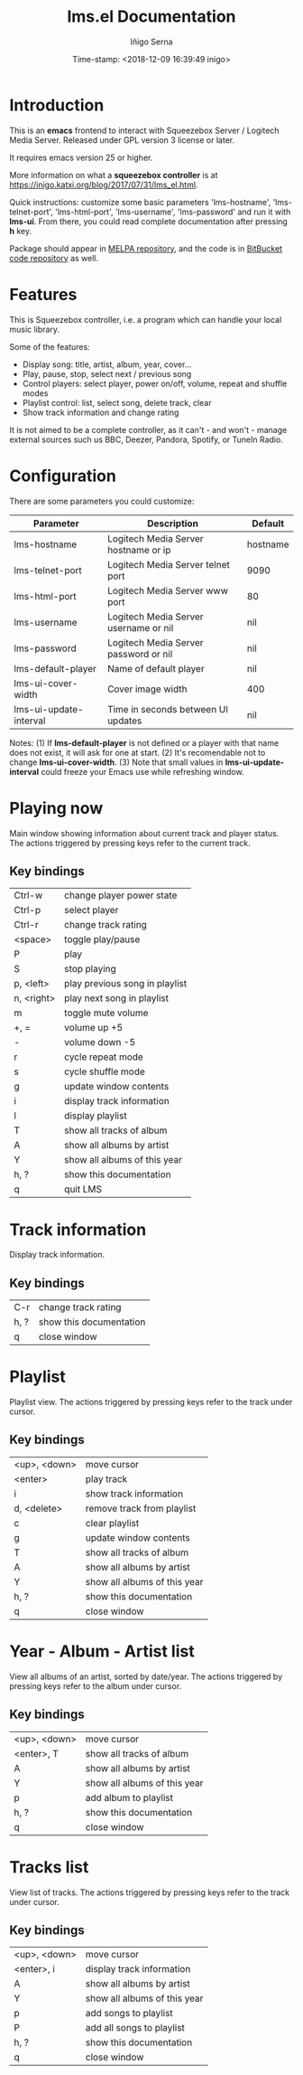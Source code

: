 #+TITLE: lms.el Documentation
#+AUTHOR: Iñigo Serna
#+DATE: Time-stamp: <2018-12-09 16:39:49 inigo>

* Introduction
This is an *emacs* frontend to interact with Squeezebox Server / Logitech Media Server.
Released under GPL version 3 license or later.

It requires emacs version 25 or higher.

More information on what a *squeezebox controller* is at https://inigo.katxi.org/blog/2017/07/31/lms_el.html.

Quick instructions: customize some basic parameters 'lms-hostname', 'lms-telnet-port', 'lms-html-port', 'lms-username', 'lms-password' and run it with *lms-ui*.
From there, you could read complete documentation after pressing *h* key.

Package should appear in [[https://melpa.org][MELPA repository]], and the code is in [[https://bitbucket.com/inigoserna/lms.el][BitBucket code repository]] as well.

* Features
This is Squeezebox controller, i.e. a program which can handle your local music library.

Some of the features:
- Display song: title, artist, album, year, cover…
- Play, pause, stop, select next / previous song
- Control players: select player, power on/off, volume, repeat and shuffle modes
- Playlist control: list, select song, delete track, clear
- Show track information and change rating

It is not aimed to be a complete controller, as it can't - and won't - manage external sources such us BBC, Deezer, Pandora, Spotify, or TuneIn Radio.

* Configuration
There are some parameters you could customize:
|------------------------+---------------------------------------+----------|
| Parameter              | Description                           | Default  |
|------------------------+---------------------------------------+----------|
| lms-hostname           | Logitech Media Server hostname or ip  | hostname |
| lms-telnet-port        | Logitech Media Server telnet port     | 9090     |
| lms-html-port          | Logitech Media Server www port        | 80       |
| lms-username           | Logitech Media Server username or nil | nil      |
| lms-password           | Logitech Media Server password or nil | nil      |
| lms-default-player     | Name of default player                | nil      |
| lms-ui-cover-width     | Cover image width                     | 400      |
| lms-ui-update-interval | Time in seconds between UI updates    | nil      |
|------------------------+---------------------------------------+----------|
Notes:
(1) If *lms-default-player* is not defined or a player with that name does not exist, it will ask for one at start.
(2) It's recomendable not to change *lms-ui-cover-width*.
(3) Note that small values in *lms-ui-update-interval* could freeze your Emacs use while refreshing window.

* Playing now
Main window showing information about current track and player status.
The actions triggered by pressing keys refer to the current track.
** Key bindings
|------------+--------------------------------|
| Ctrl-w     | change player power state      |
| Ctrl-p     | select player                  |
| Ctrl-r     | change track rating            |
| <space>    | toggle play/pause              |
| P          | play                           |
| S          | stop playing                   |
| p, <left>  | play previous song in playlist |
| n, <right> | play next song in playlist     |
| m          | toggle mute volume             |
| +, =       | volume up +5                   |
| -          | volume down -5                 |
| r          | cycle repeat mode              |
| s          | cycle shuffle mode             |
| g          | update window contents         |
| i          | display track information      |
| l          | display playlist               |
| T          | show all tracks of album       |
| A          | show all albums by artist      |
| Y          | show all albums of this year   |
| h, ?       | show this documentation        |
| q          | quit LMS                       |
|------------+--------------------------------|

* Track information
Display track information.
** Key bindings
|------+-------------------------|
| C-r  | change track rating     |
| h, ? | show this documentation |
| q    | close window            |
|------+-------------------------|

* Playlist
Playlist view.
The actions triggered by pressing keys refer to the track under cursor.
** Key bindings
|--------------+------------------------------|
| <up>, <down> | move cursor                  |
| <enter>      | play track                   |
| i            | show track information       |
| d, <delete>  | remove track from playlist   |
| c            | clear playlist               |
| g            | update window contents       |
| T            | show all tracks of album     |
| A            | show all albums by artist    |
| Y            | show all albums of this year |
| h, ?         | show this documentation      |
| q            | close window                 |
|--------------+------------------------------|

* Year - Album - Artist list
View all albums of an artist, sorted by date/year.
The actions triggered by pressing keys refer to the album under cursor.
** Key bindings
|--------------+------------------------------|
| <up>, <down> | move cursor                  |
| <enter>, T   | show all tracks of album     |
| A            | show all albums by artist    |
| Y            | show all albums of this year |
| p            | add album to playlist        |
| h, ?         | show this documentation      |
| q            | close window                 |
|--------------+------------------------------|

* Tracks list
View list of tracks.
The actions triggered by pressing keys refer to the track under cursor.
** Key bindings
|--------------+------------------------------|
| <up>, <down> | move cursor                  |
| <enter>, i   | display track information    |
| A            | show all albums by artist    |
| Y            | show all albums of this year |
| p            | add songs to playlist        |
| P            | add all songs to playlist    |
| h, ?         | show this documentation      |
| q            | close window                 |
|--------------+------------------------------|
